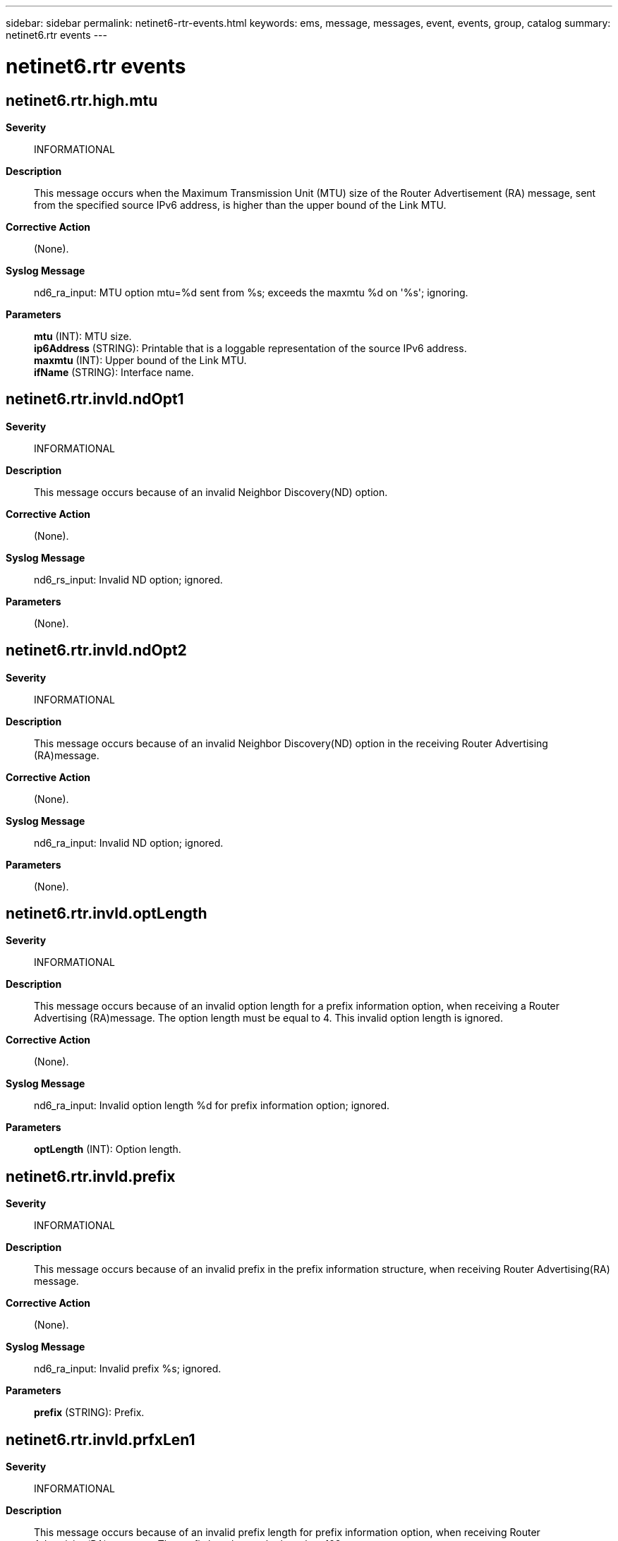 ---
sidebar: sidebar
permalink: netinet6-rtr-events.html
keywords: ems, message, messages, event, events, group, catalog
summary: netinet6.rtr events
---

= netinet6.rtr events
:toclevels: 1
:hardbreaks:
:nofooter:
:icons: font
:linkattrs:
:imagesdir: ./media/

== netinet6.rtr.high.mtu
*Severity*::
INFORMATIONAL
*Description*::
This message occurs when the Maximum Transmission Unit (MTU) size of the Router Advertisement (RA) message, sent from the specified source IPv6 address, is higher than the upper bound of the Link MTU.
*Corrective Action*::
(None).
*Syslog Message*::
nd6_ra_input: MTU option mtu=%d sent from %s; exceeds the maxmtu %d on '%s'; ignoring.
*Parameters*::
*mtu* (INT): MTU size.
*ip6Address* (STRING): Printable that is a loggable representation of the source IPv6 address.
*maxmtu* (INT): Upper bound of the Link MTU.
*ifName* (STRING): Interface name.

== netinet6.rtr.invld.ndOpt1
*Severity*::
INFORMATIONAL
*Description*::
This message occurs because of an invalid Neighbor Discovery(ND) option.
*Corrective Action*::
(None).
*Syslog Message*::
nd6_rs_input: Invalid ND option; ignored.
*Parameters*::
(None).

== netinet6.rtr.invld.ndOpt2
*Severity*::
INFORMATIONAL
*Description*::
This message occurs because of an invalid Neighbor Discovery(ND) option in the receiving Router Advertising (RA)message.
*Corrective Action*::
(None).
*Syslog Message*::
nd6_ra_input: Invalid ND option; ignored.
*Parameters*::
(None).

== netinet6.rtr.invld.optLength
*Severity*::
INFORMATIONAL
*Description*::
This message occurs because of an invalid option length for a prefix information option, when receiving a Router Advertising (RA)message. The option length must be equal to 4. This invalid option length is ignored.
*Corrective Action*::
(None).
*Syslog Message*::
nd6_ra_input: Invalid option length %d for prefix information option; ignored.
*Parameters*::
*optLength* (INT): Option length.

== netinet6.rtr.invld.prefix
*Severity*::
INFORMATIONAL
*Description*::
This message occurs because of an invalid prefix in the prefix information structure, when receiving Router Advertising(RA) message.
*Corrective Action*::
(None).
*Syslog Message*::
nd6_ra_input: Invalid prefix %s; ignored.
*Parameters*::
*prefix* (STRING): Prefix.

== netinet6.rtr.invld.prfxLen1
*Severity*::
INFORMATIONAL
*Description*::
This message occurs because of an invalid prefix length for prefix information option, when receiving Router Advertising(RA) message. The prefix length must be less than 128.
*Corrective Action*::
(None).
*Syslog Message*::
nd6_ra_input: Invalid prefix length %d for prefix information option; ignored.
*Parameters*::
*prfxLength* (INT): Prefix length.

== netinet6.rtr.low.mtu
*Severity*::
INFORMATIONAL
*Description*::
This message occurs when the Maximum Transmission Unit (MTU) size is lower than 1,280, which is the minimal MTU and reassembly size.
*Corrective Action*::
(None).
*Syslog Message*::
nd6_ra_input: MTU option mtu=%d sent from %s is less than the minimum Link MTU on '%s'; ignoring.
*Parameters*::
*mtu* (INT): MTU size.
*ip6Address* (STRING): Printable that is a loggable representation of the source IPv6 address.
*ifName* (STRING): Interface name.

== netinet6.rtr.misMth.lladrln1
*Severity*::
INFORMATIONAL
*Description*::
This message occurs when there is a lladdrlen mismatch for the specified IP6 address of the Router Solicitation (RS) packet.
*Corrective Action*::
(None).
*Syslog Message*::
nd6_rs_input: lladdrlen mismatch for %s (if %d, RS packet %d).
*Parameters*::
*ip6address* (STRING): Printable that is a loggable representation of source IPv6 address.
*ifAddrlen* (INT): Interface address length.
*lladdrlen* (INT): Address length.

== netinet6.rtr.misMth.lladrln2
*Severity*::
INFORMATIONAL
*Description*::
This message occurs when there is a lladdrlen mismatch for the specified IPv6 address of the Router Advertising (RA) packet.
*Corrective Action*::
(None).
*Syslog Message*::
nd6_ra_input: lladdrlen mismatch for %s (if %d, RA packet %d).
*Parameters*::
*ip6address* (STRING): Printable that is a loggable representation of source IPv6 address.
*ifAddrlen* (INT): Interface address length.
*lladdrlen* (INT): Address length

== netinet6.rtr.srcAdr.invld
*Severity*::
NOTICE
*Description*::
This message occurs during the validation of source address in the received Router Solicitation (RS) message, when it is found that the source address is a non-link local address.
*Corrective Action*::
(None).
*Syslog Message*::
nd6_ra_input: Source %s is not a link-local address.
*Parameters*::
*srcAddr* (STRING): Source IPv6 address.
